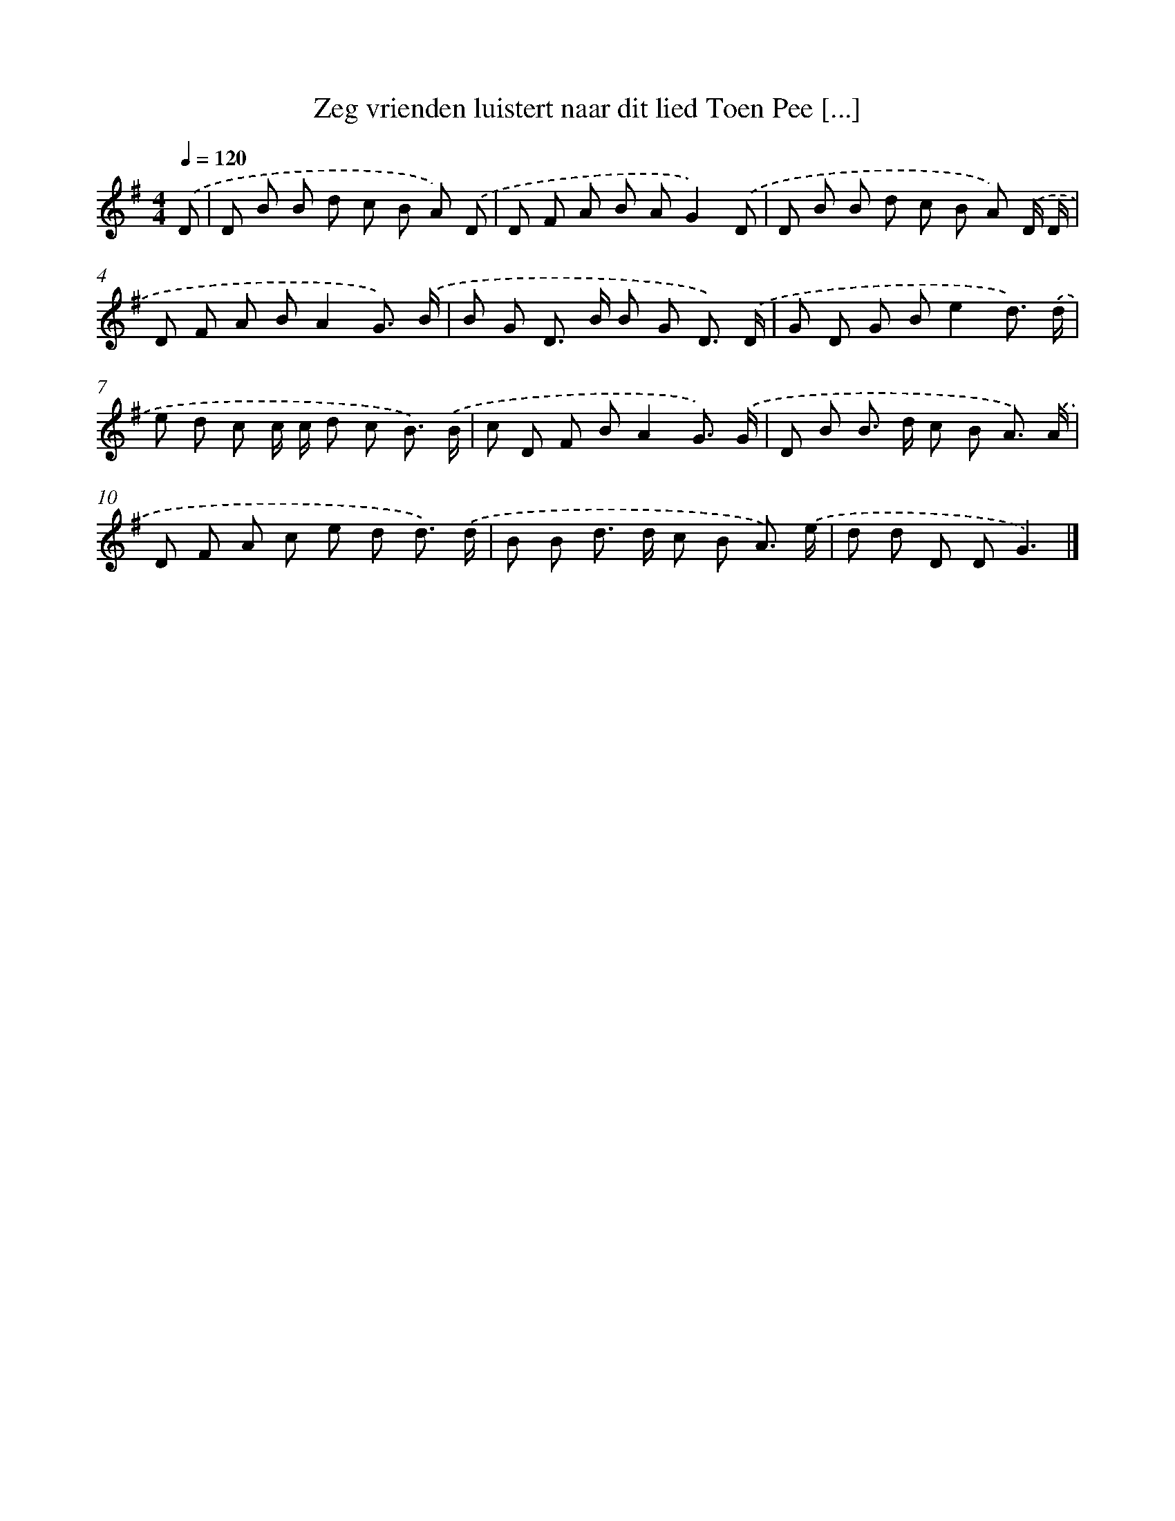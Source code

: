 X: 4532
T: Zeg vrienden luistert naar dit lied Toen Pee [...]
%%abc-version 2.0
%%abcx-abcm2ps-target-version 5.9.1 (29 Sep 2008)
%%abc-creator hum2abc beta
%%abcx-conversion-date 2018/11/01 14:36:10
%%humdrum-veritas 3091065416
%%humdrum-veritas-data 1060031366
%%continueall 1
%%barnumbers 0
L: 1/8
M: 4/4
Q: 1/4=120
K: G clef=treble
.('D [I:setbarnb 1]|
D B B d c B A) .('D |
D F A B AG2).('D |
D B B d c B A) .('D/ D/ |
D F A BA2G3/) .('B/ |
B G D> B B G D3/) .('D/ |
G D G Be2d3/) .('d/ |
e d c c/ c/ d c B3/) .('B/ |
c D F BA2G3/) .('G/ |
D B B> d c B A3/) .('A/ |
D F A c e d d3/) .('d/ |
B B d> d c B A3/) .('e/ |
d d D DG3) |]
